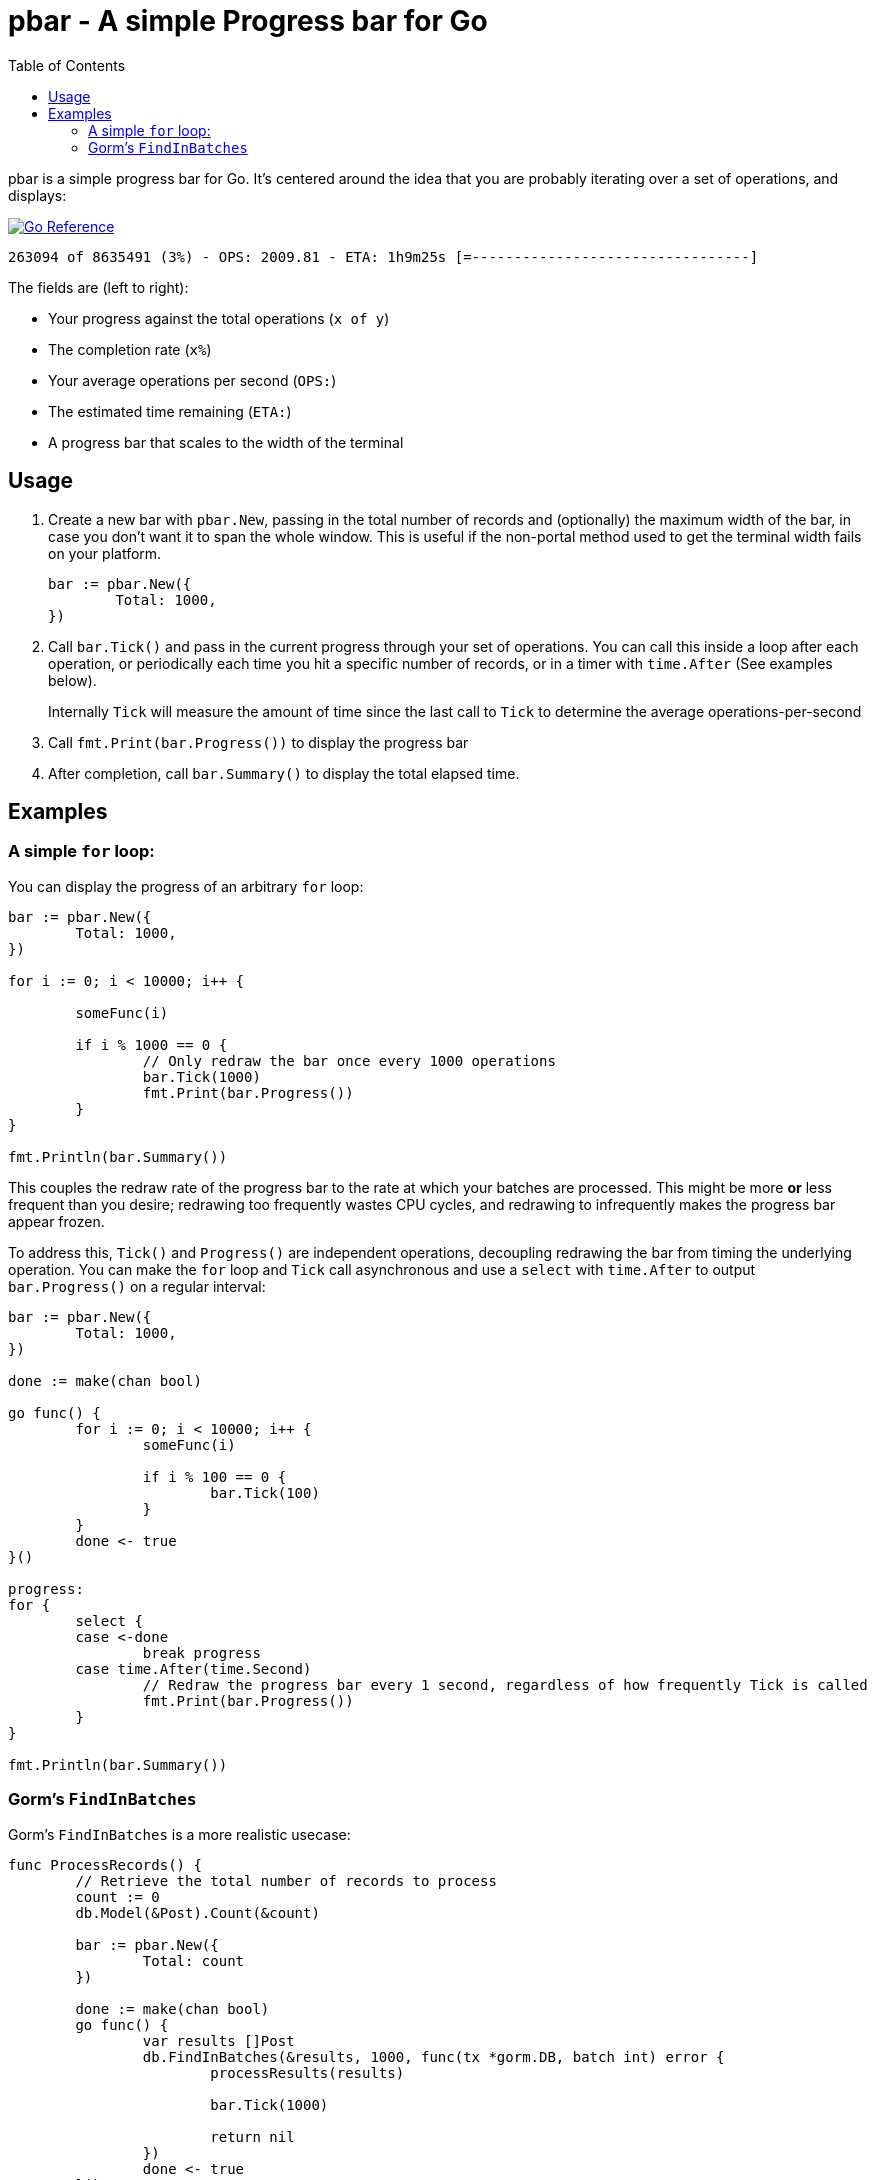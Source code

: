 = pbar - A simple Progress bar for Go
:toc:

pbar is a simple progress bar for Go.
It's centered around the idea that you are probably iterating over a set of operations, and displays:

+++<a href="https://pkg.go.dev/github.com/meagar/pbar"><img src="https://pkg.go.dev/badge/github.com/meagar/pbar.svg" alt="Go Reference"></a>+++

[source]
263094 of 8635491 (3%) - OPS: 2009.81 - ETA: 1h9m25s [=---------------------------------]

The fields are (left to right):

* Your progress against the total operations (`x of y`)
* The completion rate (`x%`)
* Your average operations per second (`OPS:`)
* The estimated time remaining (`ETA:`)
* A progress bar that scales to the width of the terminal

== Usage

1. Create a new bar with `pbar.New`, passing in the total number of records and (optionally) the maximum width of the bar, in case you don't want it to span the whole window. This is useful if the non-portal method used to get the terminal width fails on your platform.
+
[source,go]
----
bar := pbar.New({
        Total: 1000,
})
----

2. Call `bar.Tick()` and pass in the current progress through your set of operations. You can call this inside a loop after each operation, or periodically each time you hit a specific number of records, or in a timer with `time.After` (See examples below).
+
Internally `Tick` will measure the amount of time since the last call to `Tick` to determine the average operations-per-second

3. Call `fmt.Print(bar.Progress())` to display the progress bar

4. After completion, call `bar.Summary()` to display the total elapsed time.

== Examples

=== A simple `for` loop:

You can display the progress of an arbitrary `for` loop:

[source,go]
----
bar := pbar.New({
        Total: 1000,
})

for i := 0; i < 10000; i++ {

        someFunc(i)

        if i % 1000 == 0 {
                // Only redraw the bar once every 1000 operations
                bar.Tick(1000)
                fmt.Print(bar.Progress())
        }
}

fmt.Println(bar.Summary())
----

This couples the redraw rate of the progress bar to the rate at which your batches are processed.
This might be more *or* less frequent than you desire; redrawing too frequently wastes CPU cycles, and redrawing to infrequently makes the progress bar appear frozen.

To address this, `Tick()` and `Progress()` are independent operations, decoupling redrawing the bar from timing the underlying operation.
You can make the `for` loop and `Tick` call asynchronous and use a `select` with `time.After` to output `bar.Progress()` on a regular interval:

[source,go]
----
bar := pbar.New({
        Total: 1000,
})

done := make(chan bool)

go func() {
        for i := 0; i < 10000; i++ {
                someFunc(i)

                if i % 100 == 0 {
                        bar.Tick(100)
                }
        }
        done <- true
}()

progress:
for {
        select {
        case <-done
                break progress
        case time.After(time.Second)
                // Redraw the progress bar every 1 second, regardless of how frequently Tick is called
                fmt.Print(bar.Progress())
        }
}

fmt.Println(bar.Summary())
----

=== Gorm's `FindInBatches`

Gorm's `FindInBatches` is a more realistic usecase:

[source,go]
----

func ProcessRecords() {
        // Retrieve the total number of records to process
        count := 0
        db.Model(&Post).Count(&count)

        bar := pbar.New({
                Total: count
        })

        done := make(chan bool)
        go func() {
                var results []Post
                db.FindInBatches(&results, 1000, func(tx *gorm.DB, batch int) error {
                        processResults(results)

                        bar.Tick(1000)

                        return nil
                })
                done <- true
        }()

        for {
                select {
                case <-time.After(time.Duration(0.5 * float64(time.Second))):
                        // Redraw the bar every two seconds
                        fmt.Print(bar.Progress())
                case <- done
                        fmt.Println(bar.Summary())
                        return
        }
}
----